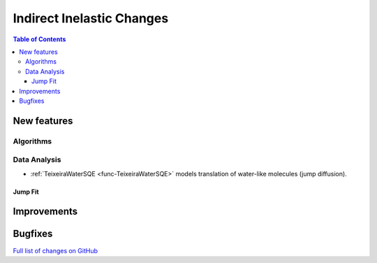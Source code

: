 ==========================
Indirect Inelastic Changes
==========================

.. contents:: Table of Contents
   :local:

New features
------------

Algorithms
##########

Data Analysis
#############

- :ref:`TeixeiraWaterSQE <func-TeixeiraWaterSQE>` models translation of water-like molecules (jump diffusion).

Jump Fit
~~~~~~~~

Improvements
------------


Bugfixes
--------

`Full list of changes on GitHub <http://github.com/mantidproject/mantid/pulls?q=is%3Apr+milestone%3A%22Release+3.9%22+is%3Amerged+label%3A%22Component%3A+Indirect+Inelastic%22>`_
